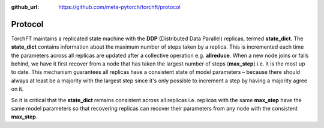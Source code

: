 :github_url: https://github.com/meta-pytorch/torchft/protocol

Protocol
========

TorchFT maintains a replicated state machine with the **DDP** (Distributed Data Parallel) replicas, termed **state\_dict**. The **state\_dict** contains information about the maximum number of steps taken by a replica. This is incremented each time the parameters across all replicas are updated after a collective operation e.g. **allreduce**. When a new node joins or falls behind, we have it first recover from a node that has taken the largest number of steps (**max\_step**) i.e. it is the most up to date. This mechanism guarantees all replicas have a consistent state of model parameters – because there should always at least be a majority with the largest step since it's only possible to increment a step by having a majority agree on it.

So it is critical that the **state\_dict** remains consistent across all replicas i.e. replicas with the same **max\_step** have the same model parameters so that recovering replicas can recover their parameters from any node with the consistent **max\_step**.
